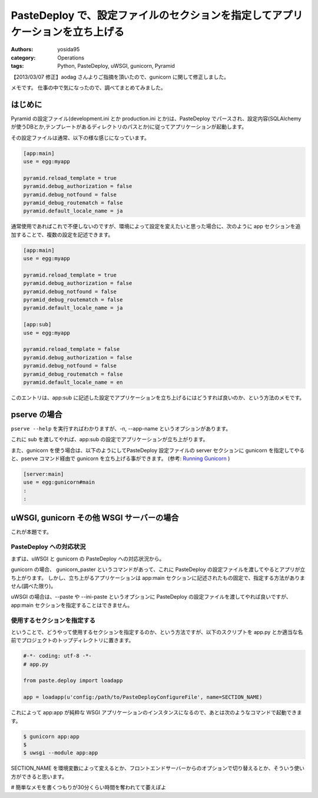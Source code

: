 .. role:: strike
   :class: strike

PasteDeploy で、設定ファイルのセクションを指定してアプリケーションを立ち上げる
==============================================================================

:authors: yosida95
:category: Operations
:tags: Python, PasteDeploy, uWSGI, gunicorn, Pyramid

【2013/03/07 修正】aodag さんよりご指摘を頂いたので、gunicorn に関して修正しました。

メモです。
仕事の中で気になったので、調べてまとめてみました。


はじめに
--------

Pyramid の設定ファイル(development.ini とか production.ini とか)は、PasteDeploy でパースされ、設定内容(SQLAlchemy
が使うDBとか,テンプレートがあるディレクトリのパスとか)に従ってアプリケーションが起動します。

その設定ファイルは通常、以下の様な感じになっています。

.. code-block:: ini

    [app:main]
    use = egg:myapp

    pyramid.reload_template = true
    pyramid.debug_authorization = false
    pyramid.debug_notfound = false
    pyramid_debug_routematch = false
    pyramid.default_locale_name = ja

通常使用であればこれで不便しないのですが、環境によって設定を変えたいと思った場合に、次のように app セクションを追加することで、複数の設定を記述できます。

.. code-block:: ini

    [app:main]
    use = egg:myapp

    pyramid.reload_template = true
    pyramid.debug_authorization = false
    pyramid.debug_notfound = false
    pyramid_debug_routematch = false
    pyramid.default_locale_name = ja

    [app:sub]
    use = egg:myapp

    pyramid.reload_template = false
    pyramid.debug_authorization = false
    pyramid.debug_notfound = false
    pyramid_debug_routematch = false
    pyramid.default_locale_name = en

このエントリは、app:sub に記述した設定でアプリケーションを立ち上げるにはどうすれば良いのか、という方法のメモです。

pserve の場合
-------------

``pserve --help`` を実行すればわかりますが、-n, --app-name というオプションがあります。

これに sub を渡してやれば、app:sub の設定でアプリケーションが立ち上がります。

また、gunicorn を使う場合は、以下のようにしてPasteDeploy 設定ファイルの server セクションに gunicorn を指定してやると、pserve コマンド経由で gunicorn を立ち上げる事ができます。
(参考: `Running Gunicorn <http://docs.gunicorn.org/en/latest/run.html#paster-serve>`__ )

.. code-block:: ini

    [server:main]
    use = egg:gunicorn#main
    :
    :

uWSGI, :strike:`gunicorn` その他 WSGI サーバーの場合
----------------------------------------------------

これが本題です。

PasteDeploy への対応状況
~~~~~~~~~~~~~~~~~~~~~~~~

まずは、uWSGI と :strike:`gunicorn` の PasteDeploy への対応状況から。

:strike:`gunicorn の場合、 gunicorn\_paster というコマンドがあって、これに PasteDeploy の設定ファイルを渡してやるとアプリが立ち上がります。
しかし、立ち上がるアプリケーションは app:main セクションに記述されたもの固定で、指定する方法がありません(調べた限り)。`

uWSGI の場合は、--paste や --ini-paste というオプションに PasteDeploy の設定ファイルを渡してやれば良いですが、app:main セクションを指定することはできません。

使用するセクションを指定する
~~~~~~~~~~~~~~~~~~~~~~~~~~~~

ということで、どうやって使用するセクションを指定するのか、という方法ですが、以下のスクリプトを app.py とか適当な名前でプロジェクトのトップディレクトリに置きます。

.. code-block:: python

    #-*- coding: utf-8 -*-
    # app.py

    from paste.deploy import loadapp

    app = loadapp(u'config:/path/to/PasteDeployConfigureFile', name=SECTION_NAME)

これによって app:app が純粋な WSGI アプリケーションのインスタンスになるので、あとは次のようなコマンドで起動できます。

.. code-block:: sh

    $ gunicorn app:app
    $
    $ uwsgi --module app:app

SECTION\_NAME を環境変数によって変えるとか、フロントエンドサーバーからのオプションで切り替えるとか、そういう使い方ができると思います。

# 簡単なメモを書くつもりが30分くらい時間を奪われてて萎えぽよ
